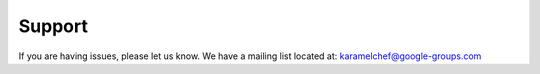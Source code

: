 Support
-------

If you are having issues, please let us know.
We have a mailing list located at: karamelchef@google-groups.com
